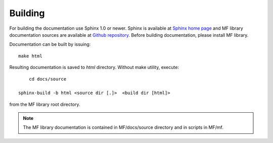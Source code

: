 Building
========

For building the documentation use Sphinx 1.0 or newer. Sphinx is available at `Sphinx home page`_ and
MF library documentation sources are available at `Github repository`_. Before building documentation, 
please install MF library.

Documentation can be built by issuing::

    make html

Resulting documentation is saved to `html` directory. Without make 
utility, execute::

	cd docs/source

    sphinx-build -b html <source dir [.]>  <build dir [html]>
    
from the MF library root directory. 

.. note:: The MF library documentation is contained in MF/docs/source directory and in scripts in MF/mf.  

.. _Sphinx home page: http://sphinx.pocoo.org
.. _Github repository: http://github.com/marinkaz/mf
